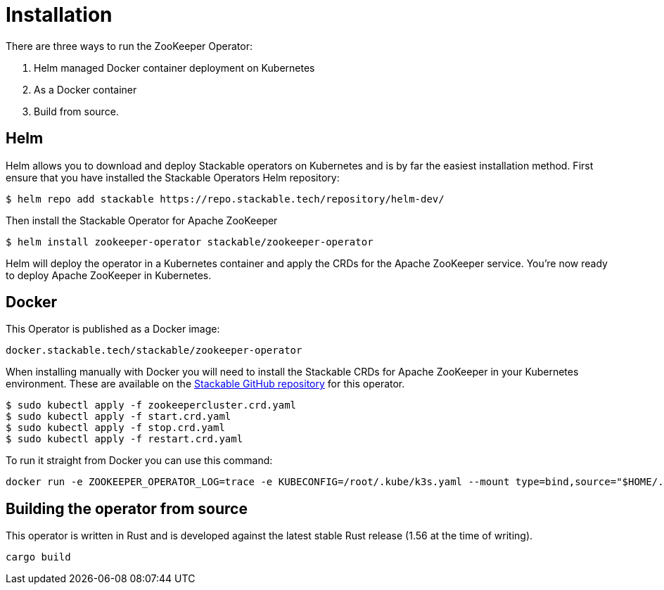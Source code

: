 = Installation

There are three ways to run the ZooKeeper Operator:

1. Helm managed Docker container deployment on Kubernetes

2. As a Docker container

3. Build from source.


== Helm
Helm allows you to download and deploy Stackable operators on Kubernetes and is by far the easiest installation method. First ensure that you have installed the Stackable Operators Helm repository:
[source,bash]
----
$ helm repo add stackable https://repo.stackable.tech/repository/helm-dev/
----
Then install the Stackable Operator for Apache ZooKeeper
[source,bash]
----
$ helm install zookeeper-operator stackable/zookeeper-operator
----

Helm will deploy the operator in a Kubernetes container and apply the CRDs for the Apache ZooKeeper service. You're now ready to deploy Apache ZooKeeper in Kubernetes.

== Docker

This Operator is published as a Docker image:

[source]
----
docker.stackable.tech/stackable/zookeeper-operator
----

When installing manually with Docker you will need to install the Stackable CRDs for Apache ZooKeeper in your Kubernetes environment. These are available on the
https://github.com/stackabletech/zookeeper-operator/tree/main/deploy/crd[Stackable GitHub repository] for this operator.
[source]
----
$ sudo kubectl apply -f zookeepercluster.crd.yaml
$ sudo kubectl apply -f start.crd.yaml
$ sudo kubectl apply -f stop.crd.yaml
$ sudo kubectl apply -f restart.crd.yaml
----

To run it straight from Docker you can use this command:
[source,bash]
----
docker run -e ZOOKEEPER_OPERATOR_LOG=trace -e KUBECONFIG=/root/.kube/k3s.yaml --mount type=bind,source="$HOME/.kube/k3s.yaml",target="/root/.kube/k3s.yaml" -it docker.stackable.tech/stackable/zookeeper-operator:latest
----

== Building the operator from source

This operator is written in Rust and is developed against the latest stable Rust release (1.56 at the time of writing).

[source]
----
cargo build
----
